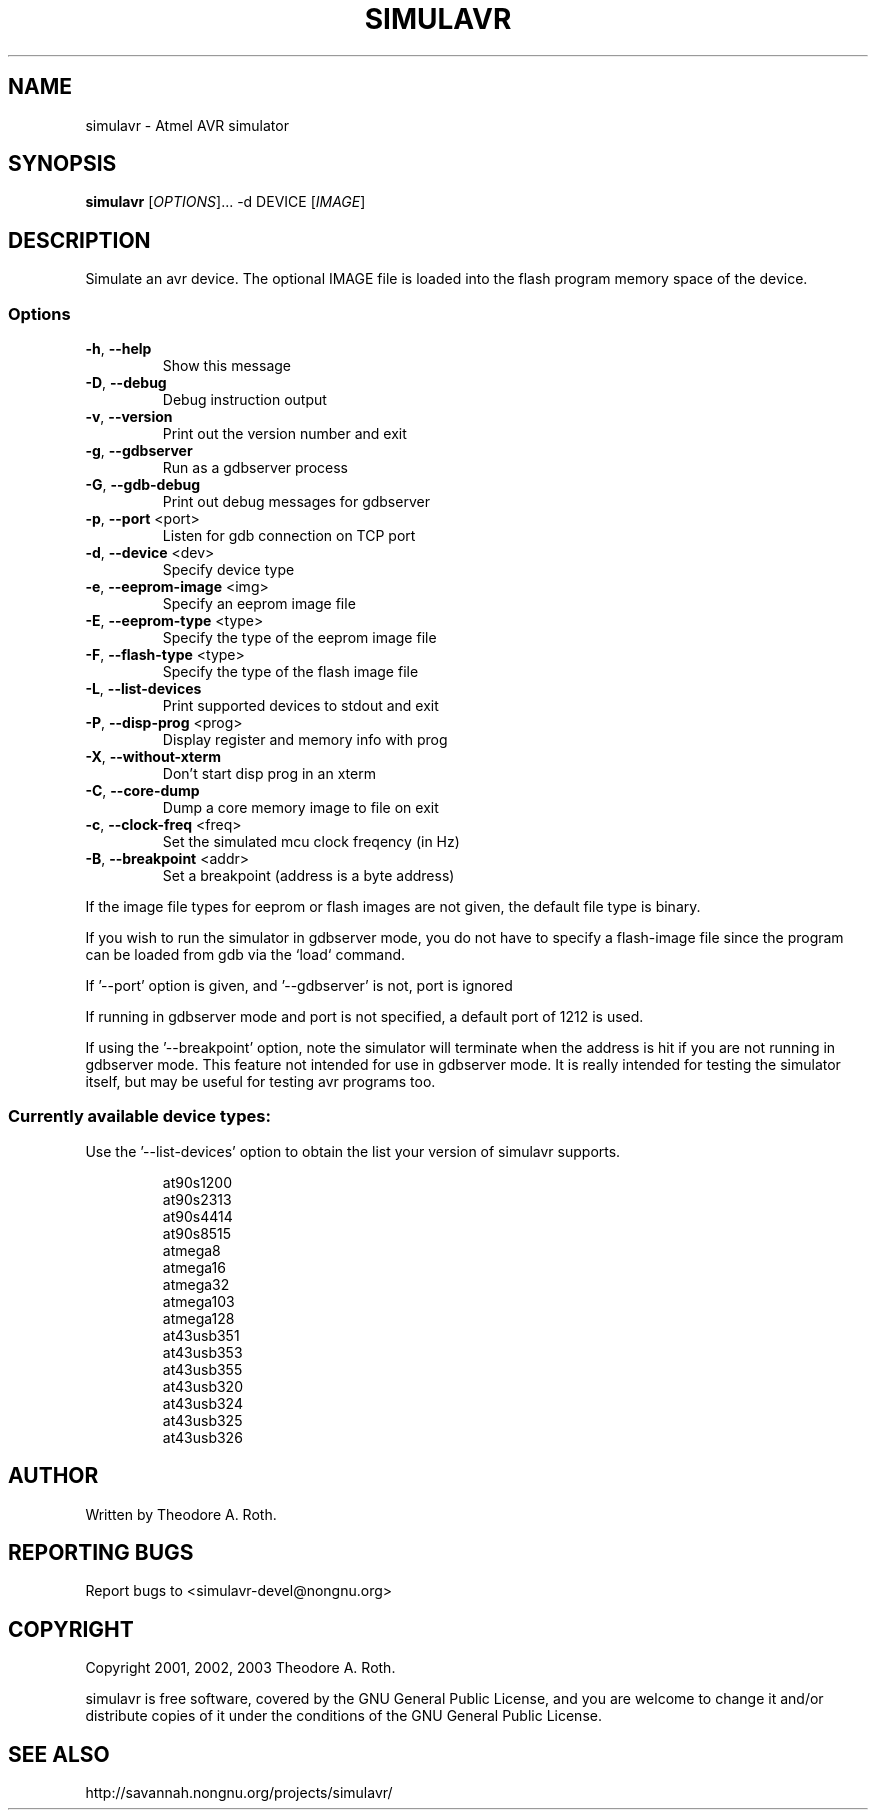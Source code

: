 .TH SIMULAVR "1" "@DATE@" "simulavr 0.1.2.5" "User Commands"
.SH NAME
simulavr \- Atmel AVR simulator
.SH SYNOPSIS
.B simulavr
[\fIOPTIONS\fR]... -d DEVICE [\fIIMAGE\fR]
.SH DESCRIPTION
Simulate an avr device. The optional IMAGE file is loaded
into the flash program memory space of the device.
.SS Options
.TP
\fB\-h\fR, \fB\-\-help\fR
Show this message
.TP
\fB\-D\fR, \fB\-\-debug\fR
Debug instruction output
.TP
\fB\-v\fR, \fB\-\-version\fR
Print out the version number and exit
.TP
\fB\-g\fR, \fB\-\-gdbserver\fR
Run as a gdbserver process
.TP
\fB\-G\fR, \fB\-\-gdb\-debug\fR
Print out debug messages for gdbserver
.TP
\fB\-p\fR, \fB\-\-port \fR<port>
Listen for gdb connection on TCP port
.TP
\fB\-d\fR, \fB\-\-device \fR<dev>
Specify device type
.TP
\fB\-e\fR, \fB\-\-eeprom\-image \fR<img>
Specify an eeprom image file
.TP
\fB\-E\fR, \fB\-\-eeprom\-type \fR<type>
Specify the type of the eeprom image file
.TP
\fB\-F\fR, \fB\-\-flash\-type \fR<type>
Specify the type of the flash image file
.TP
\fB\-L\fR, \fB\-\-list\-devices\fR
Print supported devices to stdout and exit
.TP
\fB\-P\fR, \fB\-\-disp\-prog \fR<prog>
Display register and memory info with prog
.TP
\fB\-X\fR, \fB\-\-without\-xterm\fR
Don't start disp prog in an xterm
.TP
\fB\-C\fR, \fB\-\-core\-dump\fR
Dump a core memory image to file on exit
.TP
\fB\-c\fR, \fB\-\-clock\-freq \fR<freq>
Set the simulated mcu clock freqency (in Hz)
.TP
\fB\-B\fR, \fB\-\-breakpoint \fR<addr>
Set a breakpoint (address is a byte address)
.PP
If the image file types for eeprom or flash images are not given,
the default file type is binary.
.PP
If you wish to run the simulator in gdbserver mode, you do not
have to specify a flash-image file since the program can be loaded
from gdb via the `load` command.
.PP
If '--port' option is given, and '--gdbserver' is not, port is ignored
.PP
If running in gdbserver mode and port is not specified, a default
port of 1212 is used.
.PP
If using the '--breakpoint' option, note the simulator will terminate when
the address is hit if you are not running in gdbserver mode. This feature
not intended for use in gdbserver mode. It is really intended for testing
the simulator itself, but may be useful for testing avr programs too.
.SS "Currently available device types:"
Use the '--list-devices' option to obtain the list your version of simulavr
supports.
.IP
 at90s1200
 at90s2313
 at90s4414
 at90s8515
 atmega8
 atmega16
 atmega32
 atmega103
 atmega128
 at43usb351
 at43usb353
 at43usb355
 at43usb320
 at43usb324
 at43usb325
 at43usb326
.SH "AUTHOR"
Written by Theodore A. Roth.
.SH "REPORTING BUGS"
Report bugs to <simulavr-devel@nongnu.org>
.SH "COPYRIGHT"
Copyright 2001, 2002, 2003  Theodore A. Roth.

simulavr is free software, covered by the GNU General Public License,
and you are welcome to change it and/or distribute copies of it under
the conditions of the GNU General Public License.
.SH "SEE ALSO"
http://savannah.nongnu.org/projects/simulavr/
